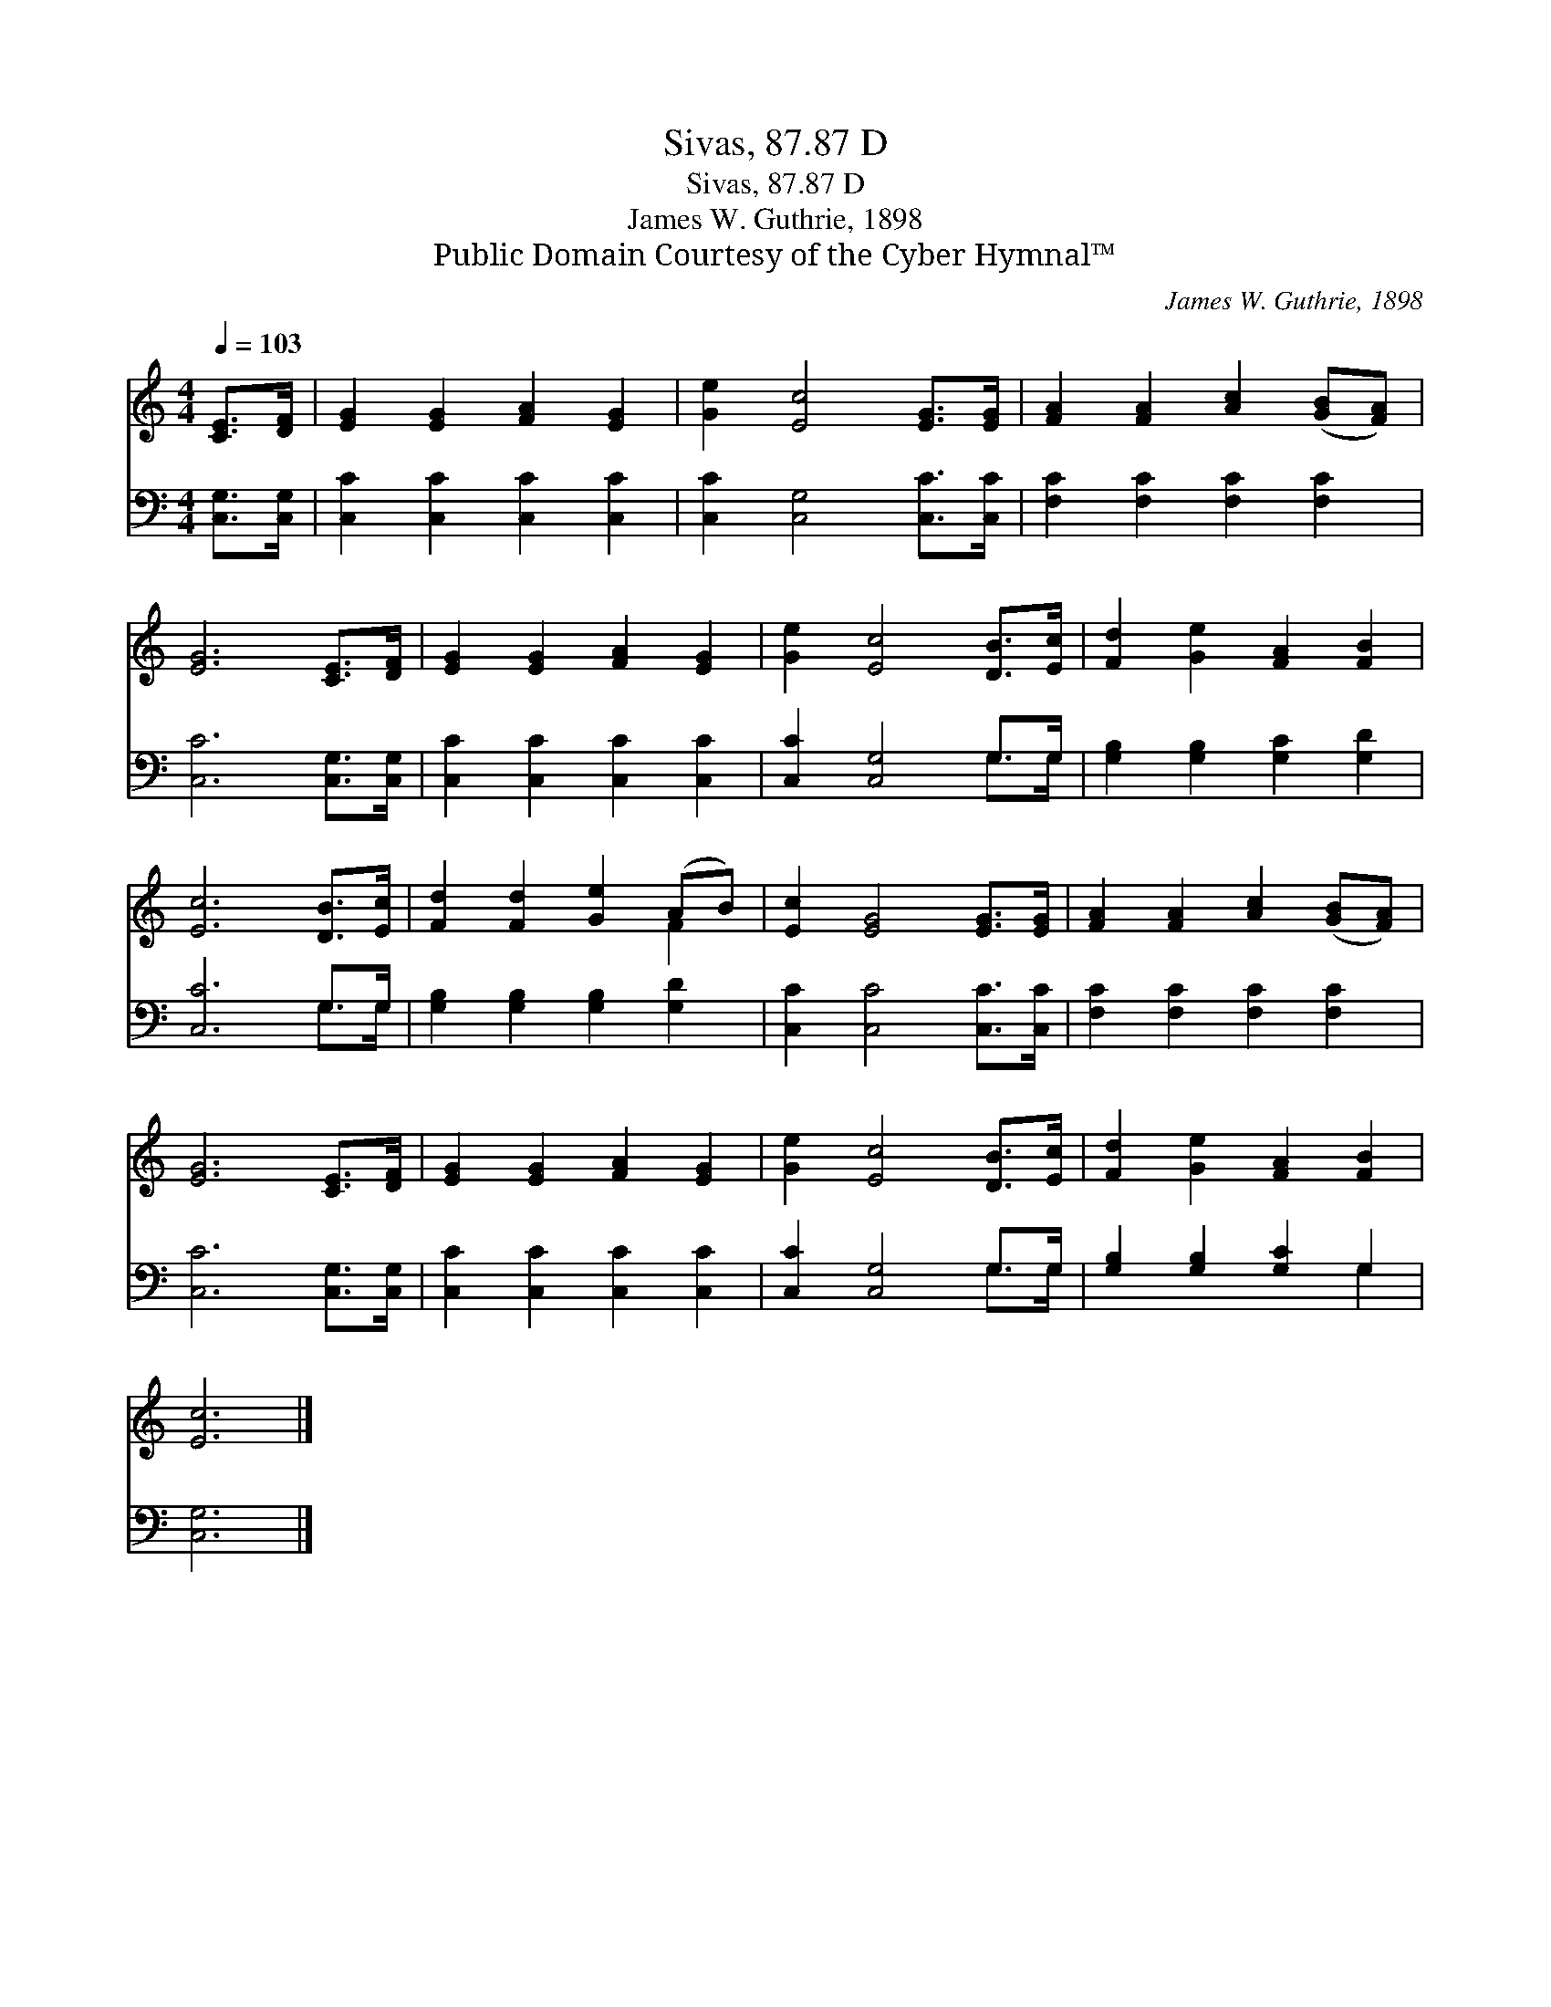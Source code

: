 X:1
T:Sivas, 87.87 D
T:Sivas, 87.87 D
T:James W. Guthrie, 1898
T:Public Domain Courtesy of the Cyber Hymnal™
C:James W. Guthrie, 1898
Z:Public Domain
Z:Courtesy of the Cyber Hymnal™
%%score ( 1 2 ) ( 3 4 )
L:1/8
Q:1/4=103
M:4/4
K:C
V:1 treble 
V:2 treble 
V:3 bass 
V:4 bass 
V:1
 [CE]>[DF] | [EG]2 [EG]2 [FA]2 [EG]2 | [Ge]2 [Ec]4 [EG]>[EG] | [FA]2 [FA]2 [Ac]2 ([GB][FA]) | %4
 [EG]6 [CE]>[DF] | [EG]2 [EG]2 [FA]2 [EG]2 | [Ge]2 [Ec]4 [DB]>[Ec] | [Fd]2 [Ge]2 [FA]2 [FB]2 | %8
 [Ec]6 [DB]>[Ec] | [Fd]2 [Fd]2 [Ge]2 (AB) | [Ec]2 [EG]4 [EG]>[EG] | [FA]2 [FA]2 [Ac]2 ([GB][FA]) | %12
 [EG]6 [CE]>[DF] | [EG]2 [EG]2 [FA]2 [EG]2 | [Ge]2 [Ec]4 [DB]>[Ec] | [Fd]2 [Ge]2 [FA]2 [FB]2 | %16
 [Ec]6 |] %17
V:2
 x2 | x8 | x8 | x8 | x8 | x8 | x8 | x8 | x8 | x6 F2 | x8 | x8 | x8 | x8 | x8 | x8 | x6 |] %17
V:3
 [C,G,]>[C,G,] | [C,C]2 [C,C]2 [C,C]2 [C,C]2 | [C,C]2 [C,G,]4 [C,C]>[C,C] | %3
 [F,C]2 [F,C]2 [F,C]2 [F,C]2 | [C,C]6 [C,G,]>[C,G,] | [C,C]2 [C,C]2 [C,C]2 [C,C]2 | %6
 [C,C]2 [C,G,]4 G,>G, | [G,B,]2 [G,B,]2 [G,C]2 [G,D]2 | [C,C]6 G,>G, | %9
 [G,B,]2 [G,B,]2 [G,B,]2 [G,D]2 | [C,C]2 [C,C]4 [C,C]>[C,C] | [F,C]2 [F,C]2 [F,C]2 [F,C]2 | %12
 [C,C]6 [C,G,]>[C,G,] | [C,C]2 [C,C]2 [C,C]2 [C,C]2 | [C,C]2 [C,G,]4 G,>G, | %15
 [G,B,]2 [G,B,]2 [G,C]2 G,2 | [C,G,]6 |] %17
V:4
 x2 | x8 | x8 | x8 | x8 | x8 | x6 G,>G, | x8 | x6 G,>G, | x8 | x8 | x8 | x8 | x8 | x6 G,>G, | %15
 x6 G,2 | x6 |] %17

